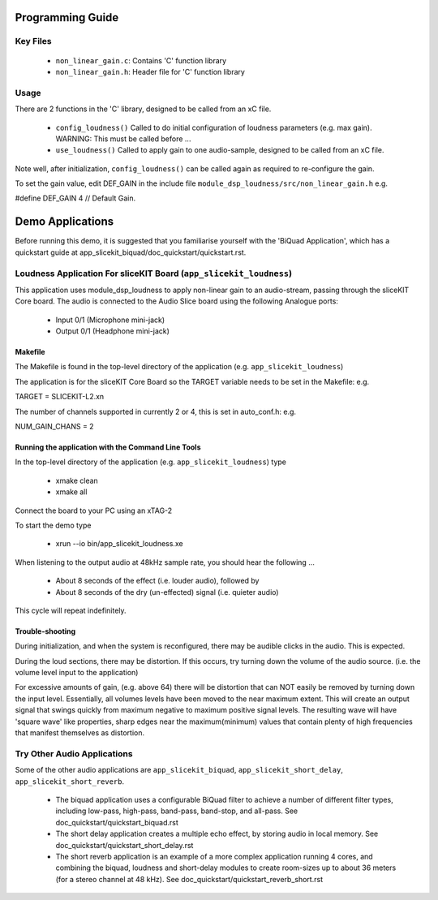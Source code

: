 Programming Guide
=================

Key Files
---------

   * ``non_linear_gain.c``: Contains 'C' function library
   * ``non_linear_gain.h``: Header file for 'C' function library

Usage
-----

There are 2 functions in the 'C' library, designed to be called from an xC file.

   * ``config_loudness()`` Called to do initial configuration of loudness parameters (e.g. max gain). WARNING: This must be called before ...
   * ``use_loudness()`` Called to apply gain to one audio-sample, designed to be called from an xC file.

Note well, after initialization, ``config_loudness()`` can be called again as required to re-configure the gain.

To set the gain value, edit DEF_GAIN in the include file ``module_dsp_loudness/src/non_linear_gain.h`` e.g.

#define DEF_GAIN 4 // Default Gain.

Demo Applications
=================

Before running this demo, it is suggested that you familiarise yourself with the 'BiQuad Application', 
which has a quickstart guide at app_slicekit_biquad/doc_quickstart/quickstart.rst.

Loudness Application For sliceKIT Board (``app_slicekit_loudness``)
-------------------------------------------------------------------

This application uses module_dsp_loudness to apply non-linear gain to an audio-stream, 
passing through the sliceKIT Core board.
The audio is connected to the Audio Slice board using the following Analogue ports:

   * Input 0/1 (Microphone mini-jack)
   * Output 0/1 (Headphone mini-jack)

Makefile
........

The Makefile is found in the top-level directory of the application (e.g. ``app_slicekit_loudness``)

The application is for the sliceKIT Core Board so the TARGET variable needs to be set in the Makefile: e.g.

TARGET = SLICEKIT-L2.xn

The number of channels supported in currently 2 or 4, this is set in auto_conf.h: e.g.

NUM_GAIN_CHANS = 2

Running the application with the Command Line Tools
...................................................

In the top-level directory of the application (e.g. ``app_slicekit_loudness``)  type

   * xmake clean
   * xmake all

Connect the board to your PC using an xTAG-2

To start the demo type

   * xrun --io bin/app_slicekit_loudness.xe

When listening to the output audio at 48kHz sample rate, you should hear the following ...

   * About 8 seconds of the effect (i.e. louder audio), followed by
   * About 8 seconds of the dry (un-effected) signal (i.e. quieter audio)

This cycle will repeat indefinitely.

Trouble-shooting
................

During initialization, and when the system is reconfigured, 
there may be audible clicks in the audio. This is expected.

During the loud sections, there may be distortion. 
If this occurs, try turning down the volume of the audio source. 
(i.e. the volume level input to the application)

For excessive amounts of gain, (e.g. above 64) there will be distortion 
that can NOT easily be removed by turning down the input level.
Essentially, all volumes levels have been moved to the near maximum extent. 
This will create an output signal that swings quickly from maximum negative to
maximum positive signal levels. The resulting wave will have 'square wave' like
properties, sharp edges near the maximum(minimum) values that contain plenty of
high frequencies that manifest themselves as distortion.

Try Other Audio Applications
----------------------------

Some of the other audio applications are ``app_slicekit_biquad``, ``app_slicekit_short_delay``, ``app_slicekit_short_reverb``.

   * The biquad application uses a configurable BiQuad filter to achieve a number of different filter types, including low-pass, high-pass, band-pass, band-stop, and all-pass. See doc_quickstart/quickstart_biquad.rst
   * The short delay application creates a multiple echo effect, by storing audio in local memory. See doc_quickstart/quickstart_short_delay.rst
   * The short reverb application is an example of a more complex application running 4 cores, and combining the biquad, loudness and short-delay modules to create room-sizes up to about 36 meters (for a stereo channel at 48 kHz). See doc_quickstart/quickstart_reverb_short.rst
